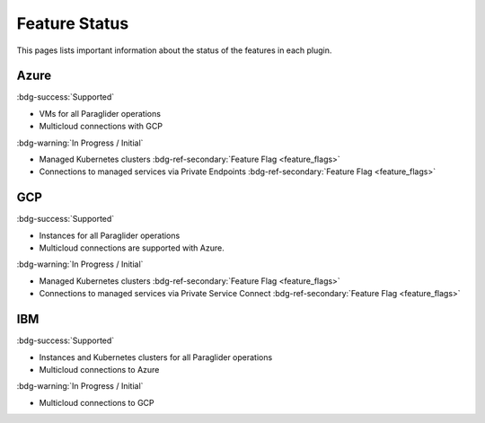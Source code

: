.. _feature-status:

Feature Status
--------------

This pages lists important information about the status of the features in each plugin.

Azure
~~~~~
:bdg-success:`Supported`

* VMs for all Paraglider operations
* Multicloud connections with GCP 

:bdg-warning:`In Progress / Initial`

* Managed Kubernetes clusters :bdg-ref-secondary:`Feature Flag <feature_flags>`
* Connections to managed services via Private Endpoints  :bdg-ref-secondary:`Feature Flag <feature_flags>`

GCP
~~~
:bdg-success:`Supported`

* Instances for all Paraglider operations
* Multicloud connections are supported with Azure.

:bdg-warning:`In Progress / Initial`

* Managed Kubernetes clusters :bdg-ref-secondary:`Feature Flag <feature_flags>`
* Connections to managed services via Private Service Connect  :bdg-ref-secondary:`Feature Flag <feature_flags>`

IBM
~~~
:bdg-success:`Supported`

* Instances and Kubernetes clusters for all Paraglider operations
* Multicloud connections to Azure

:bdg-warning:`In Progress / Initial`

* Multicloud connections to GCP